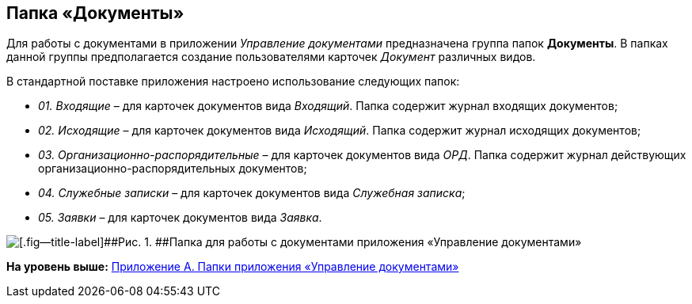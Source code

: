 [[ariaid-title1]]
== Папка «Документы»

Для работы с документами в приложении [.dfn .term]_Управление документами_ предназначена группа папок [.keyword]*Документы*. В папках данной группы предполагается создание пользователями карточек [.dfn .term]_Документ_ различных видов.

В стандартной поставке приложения настроено использование следующих папок:

* [.keyword .parmname]_01. Входящие_ – для карточек документов вида [.dfn .term]_Входящий_. Папка содержит журнал входящих документов;
* [.keyword .parmname]_02. Исходящие_ – для карточек документов вида [.dfn .term]_Исходящий_. Папка содержит журнал исходящих документов;
* [.keyword .parmname]_03. Организационно-распорядительные_ – для карточек документов вида [.dfn .term]_ОРД_. Папка содержит журнал действующих организационно-распорядительных документов;
* [.keyword .parmname]_04. Служебные записки_ – для карточек документов вида [.dfn .term]_Служебная записка_;
* [.keyword .parmname]_05. Заявки_ – для карточек документов вида [.dfn .term]_Заявка_.

image::img/Folders_DM_Tree_Shared.png[[.fig--title-label]##Рис. 1. ##Папка для работы с документами приложения «Управление документами»]

*На уровень выше:* xref:../topics/Appendix_A.adoc[Приложение A. Папки приложения «Управление документами»]
